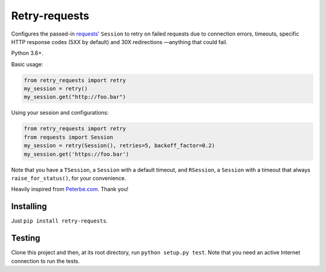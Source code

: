 Retry-requests
##############
Configures the passed-in `requests' <http://python-requests.org>`_ ``Session``
to retry on failed requests due to connection errors, timeouts,
specific HTTP response codes (5XX by default) and 30X redirections
—anything that could fail.

Python 3.6+.

Basic usage:

.. code-block:: python

  from retry_requests import retry
  my_session = retry()
  my_session.get("http://foo.bar")

Using your session and configurations:

.. code-block:: python

  from retry_requests import retry
  from requests import Session
  my_session = retry(Session(), retries=5, backoff_factor=0.2)
  my_session.get('https://foo.bar')

Note that you have a ``TSession``, a ``Session`` with a default timeout,
and ``RSession``, a ``Session`` with a timeout that always ``raise_for_status()``,
for your convenience.

Heavily inspired from `Peterbe.com <https://www.peterbe.com/plog/
best-practice-with-retries-with-requests>`_. Thank you!

Installing
**********
Just ``pip install retry-requests``.

Testing
*******
Clone this project and then, at its root directory, run ``python setup.py test``.
Note that you need an active Internet connection to run the tests.
